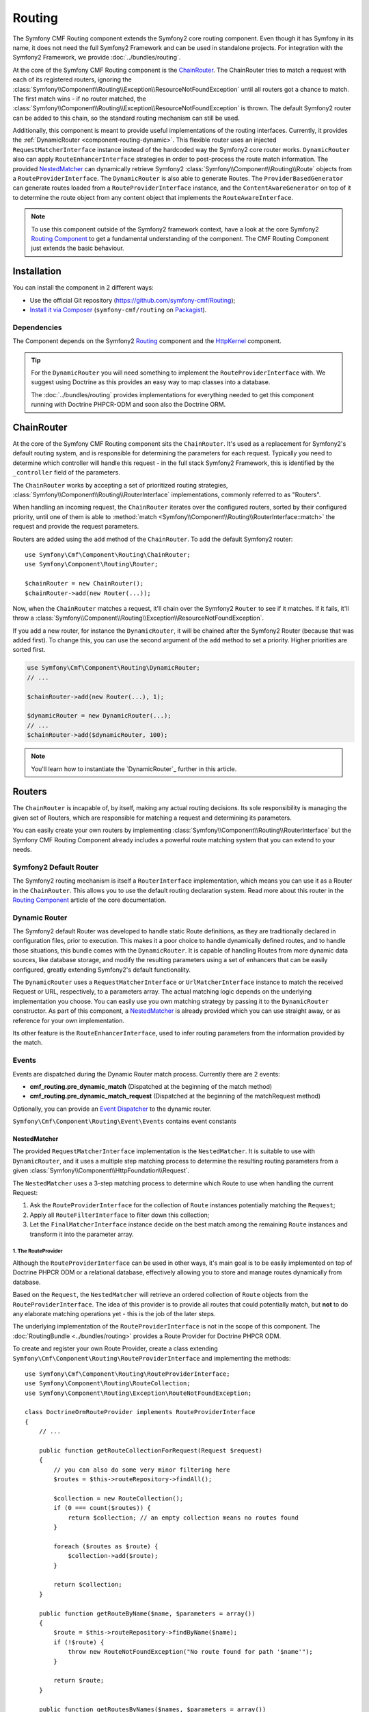 .. index::
    single: Routing; Components
    single: Routing

Routing
=======

The Symfony CMF Routing component extends the Symfony2 core routing
component. Even though it has Symfony in its name, it does not need the full
Symfony2 Framework and can be used in standalone projects. For integration
with the Symfony2 Framework, we provide :doc:`../bundles/routing`.

At the core of the Symfony CMF Routing component is the `ChainRouter`_. The
ChainRouter tries to match a request with each of its registered routers,
ignoring the :class:`Symfony\\Component\\Routing\\Exception\\ResourceNotFoundException`
until all routers got a chance to match. The first match wins - if no router
matched, the :class:`Symfony\\Component\\Routing\\Exception\\ResourceNotFoundException`
is thrown. The default Symfony2 router can be added to this chain, so the
standard routing mechanism can still be used.

Additionally, this component is meant to provide useful implementations of the
routing interfaces. Currently, it provides the
:ref:`DynamicRouter <component-routing-dynamic>`. This flexible router uses
an injected ``RequestMatcherInterface`` instance instead of the hardcoded way
the Symfony2 core router works. ``DynamicRouter`` also can apply
``RouteEnhancerInterface`` strategies in order to post-process the route match
information. The provided `NestedMatcher`_ can dynamically retrieve Symfony2
:class:`Symfony\\Component\\Routing\\Route` objects from a
``RouteProviderInterface``. The ``DynamicRouter`` is also able to generate
Routes. The ``ProviderBasedGenerator`` can generate routes loaded from a
``RouteProviderInterface`` instance, and the ``ContentAwareGenerator`` on top
of it to determine the route object from any content object that implements the
``RouteAwareInterface``.

.. note::

    To use this component outside of the Symfony2 framework context, have a
    look at the core Symfony2 `Routing Component`_ to get a fundamental
    understanding of the component. The CMF Routing Component just extends the
    basic behaviour.

Installation
------------

You can install the component in 2 different ways:

* Use the official Git repository (https://github.com/symfony-cmf/Routing);
* `Install it via Composer`_ (``symfony-cmf/routing`` on `Packagist`_).

Dependencies
~~~~~~~~~~~~

The Component depends on the Symfony2 `Routing`_ component and the
`HttpKernel`_ component.

.. tip::

    For the ``DynamicRouter`` you will need something to implement the
    ``RouteProviderInterface`` with. We suggest using Doctrine as this
    provides an easy way to map classes into a database.

    The :doc:`../bundles/routing` provides implementations for everything
    needed to get this component running with Doctrine PHPCR-ODM and soon
    also the Doctrine ORM.

ChainRouter
-----------

At the core of the Symfony CMF Routing component sits the ``ChainRouter``.
It's used as a replacement for Symfony2's default routing system, and is
responsible for determining the parameters for each request. Typically you
need to determine which controller will handle this request - in the full
stack Symfony2 Framework, this is identified by the ``_controller`` field
of the parameters.

The ``ChainRouter`` works by accepting a set of prioritized routing
strategies, :class:`Symfony\\Component\\Routing\\RouterInterface`
implementations, commonly referred to as "Routers".

When handling an incoming request, the ``ChainRouter`` iterates over the
configured routers, sorted by their configured priority, until one of them is
able to :method:`match <Symfony\\Component\\Routing\\RouterInterface::match>`
the request and provide the request parameters.

Routers are added using the ``add`` method of the ``ChainRouter``. To add the
default Symfony2 router::

    use Symfony\Cmf\Component\Routing\ChainRouter;
    use Symfony\Component\Routing\Router;

    $chainRouter = new ChainRouter();
    $chainRouter->add(new Router(...));

Now, when the ``ChainRouter`` matches a request, it'll chain over the Symfony2
``Router`` to see if it matches. If it fails, it'll throw a
:class:`Symfony\\Component\\Routing\\Exception\\ResourceNotFoundException`.

If you add a new router, for instance the ``DynamicRouter``, it will be
chained after the Symfony2 Router (because that was added first). To change
this, you can use the second argument of the ``add`` method to set a priority.
Higher priorities are sorted first.

.. code-block:: php


    use Symfony\Cmf\Component\Routing\DynamicRouter;
    // ...

    $chainRouter->add(new Router(...), 1);

    $dynamicRouter = new DynamicRouter(...);
    // ...
    $chainRouter->add($dynamicRouter, 100);

.. note::

    You'll learn how to instantiate the `DynamicRouter`_ further in this
    article.

Routers
-------

The ``ChainRouter`` is incapable of, by itself, making any actual routing
decisions. Its sole responsibility is managing the given set of Routers,
which are responsible for matching a request and determining its parameters.

You can easily create your own routers by implementing
:class:`Symfony\\Component\\Routing\\RouterInterface` but the Symfony CMF
Routing Component already includes a powerful route matching system that you
can extend to your needs.

Symfony2 Default Router
~~~~~~~~~~~~~~~~~~~~~~~

The Symfony2 routing mechanism is itself a ``RouterInterface`` implementation,
which means you can use it as a Router in the ``ChainRouter``. This allows you
to use the default routing declaration system. Read more about this router in
the `Routing Component`_ article of the core documentation.

.. _component-routing-dynamic:

Dynamic Router
~~~~~~~~~~~~~~

The Symfony2 default Router was developed to handle static Route definitions,
as they are traditionally declared in configuration files, prior to execution.
This makes it a poor choice to handle dynamically defined routes, and to
handle those situations, this bundle comes with the ``DynamicRouter``. It
is capable of handling Routes from more dynamic data sources, like database storage,
and modify the resulting parameters using a set of enhancers that can be
easily configured, greatly extending Symfony2's default functionality.

The ``DynamicRouter`` uses a ``RequestMatcherInterface`` or ``UrlMatcherInterface``
instance to match the received Request or URL, respectively, to a parameters array.
The actual matching logic depends on the underlying implementation you choose.
You can easily use you own matching strategy by passing it to the ``DynamicRouter``
constructor. As part of this component, a `NestedMatcher`_ is already provided
which you can use straight away, or as reference for your own implementation.

Its other feature is the ``RouteEnhancerInterface``, used to infer routing
parameters from the information provided by the match.

Events
~~~~~~

Events are dispatched during the Dynamic Router match process. Currently there are 2 events:

* **cmf_routing.pre_dynamic_match** (Dispatched at the beginning of the match method)
* **cmf_routing.pre_dynamic_match_request** (Dispatched at the beginning of the matchRequest method)

Optionally, you can provide an `Event Dispatcher`_ to the dynamic router.

``Symfony\Cmf\Component\Routing\Event\Events`` contains event constants

NestedMatcher
.............

The provided ``RequestMatcherInterface`` implementation is the
``NestedMatcher``. It is suitable to use with ``DynamicRouter``, and it uses
a multiple step matching process to determine the resulting routing parameters
from a given :class:`Symfony\\Component\\HttpFoundation\\Request`.

The ``NestedMatcher`` uses a 3-step matching process to determine which Route
to use when handling the current Request:

#. Ask the ``RouteProviderInterface`` for the collection of ``Route`` instances
   potentially matching the ``Request``;
#. Apply all ``RouteFilterInterface`` to filter down this collection;
#. Let the ``FinalMatcherInterface`` instance decide on the best match among
   the remaining ``Route`` instances and transform it into the parameter array.

1. The RouteProvider
""""""""""""""""""""

Although the ``RouteProviderInterface`` can be used in other ways, it's main
goal is to be easily implemented on top of Doctrine PHPCR ODM or a relational
database, effectively allowing you to store and manage routes dynamically from
database.

Based on the ``Request``, the ``NestedMatcher`` will retrieve an ordered
collection of ``Route`` objects from the ``RouteProviderInterface``. The idea
of this provider is to provide all routes that could potentially match, but
**not** to do any elaborate matching operations yet - this is the job of the
later steps.

The underlying implementation of the ``RouteProviderInterface`` is not in the
scope of this component. The :doc:`RoutingBundle <../bundles/routing>`
provides a Route Provider for Doctrine PHPCR ODM.

To create and register your own Route Provider, create a class extending
``Symfony\Cmf\Component\Routing\RouteProviderInterface`` and implementing
the methods::

    use Symfony\Cmf\Component\Routing\RouteProviderInterface;
    use Symfony\Component\Routing\RouteCollection;
    use Symfony\Component\Routing\Exception\RouteNotFoundException;

    class DoctrineOrmRouteProvider implements RouteProviderInterface
    {
        // ...

        public function getRouteCollectionForRequest(Request $request)
        {
            // you can also do some very minor filtering here
            $routes = $this->routeRepository->findAll();

            $collection = new RouteCollection();
            if (0 === count($routes)) {
                return $collection; // an empty collection means no routes found
            }

            foreach ($routes as $route) {
                $collection->add($route);
            }

            return $collection;
        }

        public function getRouteByName($name, $parameters = array())
        {
            $route = $this->routeRepository->findByName($name);
            if (!$route) {
                throw new RouteNotFoundException("No route found for path '$name'");
            }

            return $route;
        }

        public function getRoutesByNames($names, $parameters = array())
        {
            return $this->routeRepository->createQueryBuilder('r')
                ->where("r.name IN (:names)")
                ->setParameter(':names', '"'.implode('","', $names.'"'))
                ->getQuery()
                ->getResult();
        }
    }

The Route Provider is set using the first argument of the constructor for the
``NestedMatcher``::

    use Symfony\Cmf\Component\Routing\NestedMatcher\NestedMatcher;
    // ...

    $routeProvider = new DoctrineOrmRouteProvider(...);
    $nestedMatcher = new NestedMatcher($routeProvider);

2. The Route Filters
""""""""""""""""""""

The ``NestedMatcher`` can apply user provided ``RouteFilterInterface``
implementations to reduce the provided ``Route`` objects, e.g. for doing
content negotiation. It is the responsibility of each filter to throw the
``ResourceNotFoundException`` if no more routes are left in the collection.

3. The Final Matcher
""""""""""""""""""""

The ``FinalMatcherInterface`` implementation has to determine exactly one
Route as the best match or throw an exception if no adequate match could
be found. The default implementation uses the
:class:`Symfony\\Component\\Routing\\Matcher\\UrlMatcher` of the Symfony
Routing Component.

.. _component-routing-enhancers:

Route Enhancers
...............

Optionally, and following the matching process, a set of ``RouteEnhancerInterface``
instances can be applied by the ``DynamicRouter``. The aim of these are to
allow you to manipulate the parameters from the matched route. They can be
used, for example, to dynamically assign a controller or template to a
``Route`` or to "upcast" a request parameter to an object. The component
already provides some simple enhancers:

* `FieldByClassEnhancer`_
* `FieldMapEnhancer`_
* `FieldPresenceEnhancer`_
* `RouteContentEnhancer`_

You can also create your own Route Enhancer by creating a class which
implements ``Symfony\Cmf\Component\Routing\Enhancer\RouteEnhancer``.

Linking a Route with a Content
..............................

Depending on your application's logic, a requested url may have an associated
content from the database. Those Routes should implement the
``RouteObjectInterface``, and can optionally return a model instance. If you
configure the ``RouteContentEnhancer``, it will included that content in the
match array, with the ``_content`` key. Notice that a Route can implement
the above mentioned interface but still not to return any model instance,
in which case no associated object will be returned.

Furthermore, routes that implement this interface can also provide a custom
Route name. The key returned by ``getRouteKey`` will be used as route name
instead of the Symfony core compatible route name and can contain any
characters. This allows you, for example, to set a path as the route name. Both
UrlMatchers provided with the NestedMatcher replace the _route key with the
route instance and put the provided name into _route_name.

All routes still need to extend the base class ``Symfony\Component\Routing\Route``.

Redirections
............

You can build redirections by implementing the ``RedirectRouteInterface``.
It can redirect either to an absolute URI, to a named Route that can be
generated by any Router in the chain or to another Route object provided by the
Route.

Notice that the actual redirection logic is not handled by the bundle. You
should implement your own logic to handle the redirection. For an example on
implementing that redirection under the full Symfony2 stack, refer to
:doc:`../bundles/routing`.

Generating URLs
~~~~~~~~~~~~~~~

Apart from matching an incoming request to a set of parameters, a Router
is also responsible for generating an URL from a Route and its parameters.
The ``ChainRouter`` iterates over its known routers until one of them is
able to generate a matching URL.

Apart from using ``RequestMatcherInterface`` or ``UrlMatcherInterface`` to
match a Request/URL to its corresponding parameters, the ``DynamicRouter``
also uses an ``UrlGeneratorInterface`` instance, which allows it to
generate an URL from a Route.

The included ``ProviderBasedGenerator`` extends Symfony2's default
:class:`Symfony\\Component\\routing\\Generator\\UrlGenerator`
(which, in turn, implements ``UrlGeneratorInterface``) and - if $name is
not already a ``Route`` object - loads the route from the ``RouteProviderInterface``.
It then lets the core logic generate the URL from that Route.

The bundle also include the ``ContentAwareGenerator``, which extends the
``ProviderBasedGenerator`` to check if $name is an object implementing
``RouteAwareInterface`` and, if so, gets the Route from the content.
Using the ``ContentAwareGenerator``, you can generate urls for your content in
three ways:

* Either pass a ``Route`` object as $name
* Or pass a ``RouteAwareInterface`` object that is your content as $name
* Or provide an implementation of ``ContentRepositoryInterface`` and pass the id
  of the content object as parameter ``content_id`` and ``null`` as $name.

.. _component-route-generator-and-locales:

ContentAwareGenerator and locales
~~~~~~~~~~~~~~~~~~~~~~~~~~~~~~~~~

You can use the ``_locale`` default value in a Route to create one Route
per locale, all referencing the same multilingual content instance. The ``ContentAwareGenerator``
respects the ``_locale`` when generating routes from content instances. When resolving
the route, the ``_locale`` gets into the request and is picked up by the Symfony2
locale system.

.. note::

    Under PHPCR-ODM, Routes should never be translatable documents, as one
    Route document represents one single url, and serving several translations
    under the same url is not recommended.

    If you need translated URLs, make the locale part of the route name.

Customization
-------------

The Routing bundles allows for several customization options, depending on
your specific needs:

* You can implement your own RouteProvider to load routes from a different source
* Your Route parameters can be easily manipulated using the existing Enhancers
* You can also add your own Enhancers to the DynamicRouter
* You can add RouteFilterInterface instances to the NestedMatcher
* The ``DynamicRouter`` or its components can be extended to allow modifications
* You can implement your own Routers and add them to the ``ChainRouter``

.. note::

    If you feel like your specific Enhancer or Router can be useful to others,
    get in touch with us and we'll try to include it in the bundle itself

Symfony2 integration
--------------------

Like mentioned before, this bundle was designed to only require certain parts
of Symfony2. However, if you wish to use it as part of your Symfony CMF project,
an integration bundle is also available. We strongly recommend that you take
a look at :doc:`../bundles/routing`.

For a starter's guide to the Routing bundle and its integration with Symfony2,
refer to :doc:`../getting_started/routing`

We strongly recommend reading Symfony2's `Routing`_ component documentation
page, as it's the base of this bundle's implementation.

.. _`Install it via Composer`: http://symfony.com/doc/current/components/using_components.html
.. _`Packagist`: https://packagist.org/packages/symfony-cmf/routing
.. _`Routing Component`: http://symfony.com/doc/current/components/routing/introduction.html
.. _`Composer`: http://getcomposer.org
.. _`HttpKernel`: http://symfony.com/doc/current/components/http_kernel/introduction.html
.. _`FieldByClassEnhancer`: https://github.com/symfony-cmf/Routing/blob/master/blob/master/Enhancer/FieldByClassEnhancer.php
.. _`FieldMapEnhancer`: https://github.com/symfony-cmf/Routing/blob/master/blob/master/Enhancer/FieldMapEnhancer.php
.. _`FieldPresenceEnhancer`: https://github.com/symfony-cmf/Routing/blob/master/blob/master/Enhancer/FieldPresenceEnhancer.php
.. _`RouteContentEnhancer`: https://github.com/symfony-cmf/Routing/blob/master/blob/master/Enhancer/RouteContentEnhancer.php
.. _`Event Dispatcher`: http://symfony.com/doc/master/components/event_dispatcher/index.html